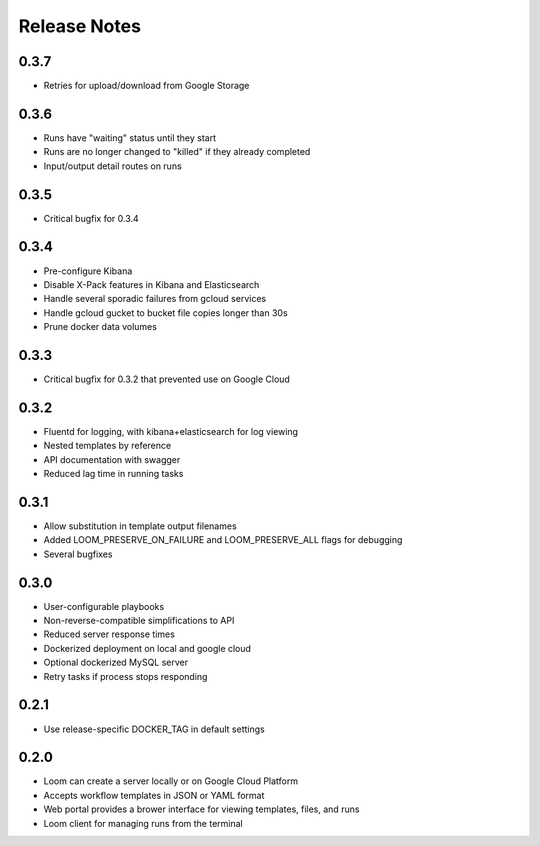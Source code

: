Release Notes
=============

0.3.7
---------
* Retries for upload/download from Google Storage

0.3.6
---------
* Runs have "waiting" status until they start
* Runs are no longer changed to "killed" if they already completed
* Input/output detail routes on runs

0.3.5
---------
* Critical bugfix for 0.3.4

0.3.4
---------
* Pre-configure Kibana
* Disable X-Pack features in Kibana and Elasticsearch
* Handle several sporadic failures from gcloud services
* Handle gcloud gucket to bucket file copies longer than 30s
* Prune docker data volumes

0.3.3
----------
* Critical bugfix for 0.3.2 that prevented use on Google Cloud

0.3.2
----------
* Fluentd for logging, with kibana+elasticsearch for log viewing
* Nested templates by reference
* API documentation with swagger
* Reduced lag time in running tasks

0.3.1
----------
* Allow substitution in template output filenames
* Added LOOM_PRESERVE_ON_FAILURE and LOOM_PRESERVE_ALL flags for debugging
* Several bugfixes

0.3.0
-----------

* User-configurable playbooks
* Non-reverse-compatible simplifications to API
* Reduced server response times
* Dockerized deployment on local and google cloud
* Optional dockerized MySQL server
* Retry tasks if process stops responding

0.2.1
-----------

* Use release-specific DOCKER_TAG in default settings

0.2.0
-----------

* Loom can create a server locally or on Google Cloud Platform
* Accepts workflow templates in JSON or YAML format
* Web portal provides a brower interface for viewing templates, files, and runs
* Loom client for managing runs from the terminal
